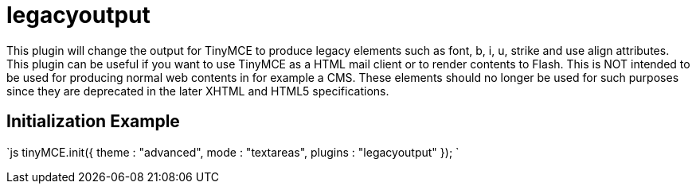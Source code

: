 = legacyoutput

This plugin will change the output for TinyMCE to produce legacy elements such as font, b, i, u, strike and use align attributes. This plugin can be useful if you want to use TinyMCE as a HTML mail client or to render contents to Flash. This is NOT intended to be used for producing normal web contents in for example a CMS. These elements should no longer be used for such purposes since they are deprecated in the later XHTML and HTML5 specifications.

[[initialization-example]]
== Initialization Example 
anchor:initializationexample[historical anchor]

`js
tinyMCE.init({
  theme : "advanced",
  mode : "textareas",
  plugins : "legacyoutput"
});
`
